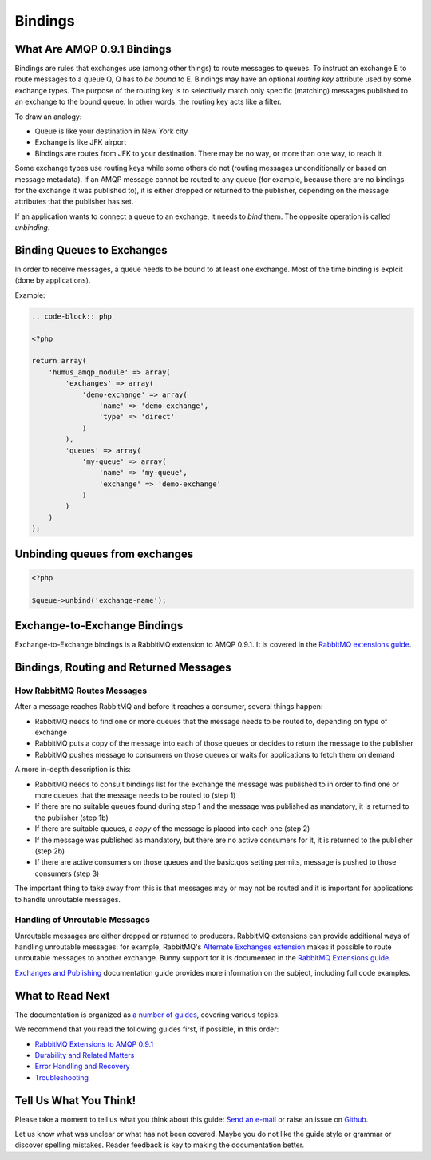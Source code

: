 .. _bindings:

Bindings
========

What Are AMQP 0.9.1 Bindings
----------------------------

Bindings are rules that exchanges use (among other things) to route
messages to queues. To instruct an exchange E to route messages to a
queue Q, Q has to *be bound* to E. Bindings may have an optional
*routing key* attribute used by some exchange types. The purpose of the
routing key is to selectively match only specific (matching) messages
published to an exchange to the bound queue. In other words, the routing
key acts like a filter.

To draw an analogy:

-  Queue is like your destination in New York city
-  Exchange is like JFK airport
-  Bindings are routes from JFK to your destination. There may be no
   way, or more than one way, to reach it

Some exchange types use routing keys while some others do not (routing
messages unconditionally or based on message metadata). If an AMQP
message cannot be routed to any queue (for example, because there are no
bindings for the exchange it was published to), it is either dropped or
returned to the publisher, depending on the message attributes that the
publisher has set.

If an application wants to connect a queue to an exchange, it needs to
*bind* them. The opposite operation is called *unbinding*.

Binding Queues to Exchanges
---------------------------

In order to receive messages, a queue needs to be bound to at least one
exchange. Most of the time binding is explcit (done by applications).

Example:

.. code-block:: php

    .. code-block:: php

    <?php

    return array(
        'humus_amqp_module' => array(
            'exchanges' => array(
                'demo-exchange' => array(
                    'name' => 'demo-exchange',
                    'type' => 'direct'
                )
            ),
            'queues' => array(
                'my-queue' => array(
                    'name' => 'my-queue',
                    'exchange' => 'demo-exchange'
                )
            )
        )
    );

Unbinding queues from exchanges
-------------------------------

.. code-block:: php

    <?php

    $queue->unbind('exchange-name');

Exchange-to-Exchange Bindings
-----------------------------

Exchange-to-Exchange bindings is a RabbitMQ extension to AMQP 0.9.1. It
is covered in the `RabbitMQ extensions
guide </articles/extensions.html>`_.

Bindings, Routing and Returned Messages
---------------------------------------

How RabbitMQ Routes Messages
~~~~~~~~~~~~~~~~~~~~~~~~~~~~

After a message reaches RabbitMQ and before it reaches a consumer,
several things happen:

-  RabbitMQ needs to find one or more queues that the message needs to
   be routed to, depending on type of exchange
-  RabbitMQ puts a copy of the message into each of those queues or
   decides to return the message to the publisher
-  RabbitMQ pushes message to consumers on those queues or waits for
   applications to fetch them on demand

A more in-depth description is this:

-  RabbitMQ needs to consult bindings list for the exchange the message
   was published to in order to find one or more queues that the message
   needs to be routed to (step 1)
-  If there are no suitable queues found during step 1 and the message
   was published as mandatory, it is returned to the publisher (step 1b)
-  If there are suitable queues, a *copy* of the message is placed into
   each one (step 2)
-  If the message was published as mandatory, but there are no active
   consumers for it, it is returned to the publisher (step 2b)
-  If there are active consumers on those queues and the basic.qos
   setting permits, message is pushed to those consumers (step 3)

The important thing to take away from this is that messages may or may
not be routed and it is important for applications to handle unroutable
messages.

Handling of Unroutable Messages
~~~~~~~~~~~~~~~~~~~~~~~~~~~~~~~

Unroutable messages are either dropped or returned to producers.
RabbitMQ extensions can provide additional ways of handling unroutable
messages: for example, RabbitMQ's `Alternate Exchanges
extension <http://www.rabbitmq.com/ae.html>`_ makes it possible to route
unroutable messages to another exchange. Bunny support for it is
documented in the `RabbitMQ Extensions
guide </articles/extensions.html>`_.

`Exchanges and Publishing </articles/exchanges.html>`_ documentation
guide provides more information on the subject, including full code
examples.

What to Read Next
-----------------

The documentation is organized as `a number of
guides </articles/guides.html>`_, covering various topics.

We recommend that you read the following guides first, if possible, in
this order:

-  `RabbitMQ Extensions to AMQP 0.9.1 </articles/extensions.html>`_
-  `Durability and Related Matters </articles/durability.html>`_
-  `Error Handling and Recovery </articles/error_handling.html>`_
-  `Troubleshooting </articles/troubleshooting.html>`_

Tell Us What You Think!
-----------------------

Please take a moment to tell us what you think about this guide: `Send an e-mail
<saschaprolic@googlemail.com>`_ or raise an issue on `Github <https://www.github.com/prolic/HumusAmqpModule/issues>`_.

Let us know what was unclear or what has not been covered. Maybe you
do not like the guide style or grammar or discover spelling
mistakes. Reader feedback is key to making the documentation better.
